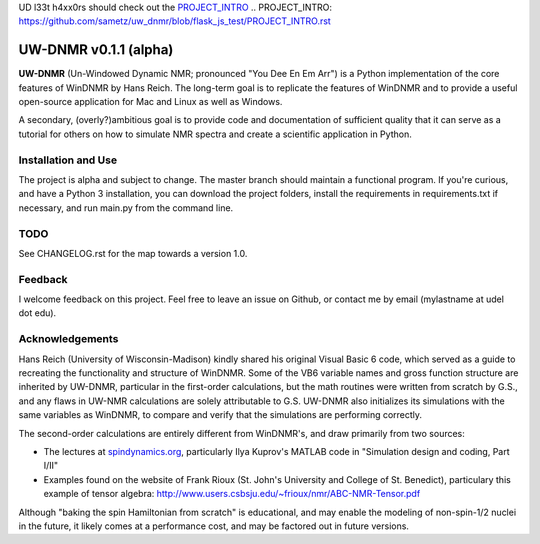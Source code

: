 UD l33t h4xx0rs should check out the `PROJECT_INTRO`_
.. _`PROJECT_INTRO`: https://github.com/sametz/uw_dnmr/blob/flask_js_test/PROJECT_INTRO.rst

UW-DNMR v0.1.1 (alpha)
**********************

**UW-DNMR** (Un-Windowed Dynamic NMR; pronounced "You Dee En Em Arr") is a
Python implementation of the core features of WinDNMR by Hans Reich. The
long-term goal is to replicate the features of WinDNMR and to provide a
useful open-source application for Mac and Linux as well as Windows.

A secondary, (overly?)ambitious goal is to provide code and documentation of
sufficient quality that it can serve as a tutorial for others on how to
simulate NMR spectra and create a scientific application in Python.

Installation and Use
====================

The project is alpha and subject to change. The master branch should
maintain a functional program. If you're curious, and have a Python 3
installation, you can download the project folders, install the requirements in requirements.txt if necessary, and run main.py from the command line.

TODO
====

See CHANGELOG.rst for the map towards a version 1.0.

Feedback
========

I welcome feedback on this project. Feel free to leave an issue on Github, or
contact me by email (mylastname at udel dot edu).

Acknowledgements
================

Hans Reich (University of Wisconsin-Madison) kindly shared his original Visual
Basic 6 code, which served as a
guide to recreating the functionality and structure of WinDNMR.
Some of the VB6 variable names and gross function structure are
inherited by UW-DNMR, particular in the first-order calculations, but the
math routines were written from scratch by G.S., and any flaws in UW-NMR
calculations are solely attributable to G.S.
UW-DNMR also initializes its simulations with the same variables as
WinDNMR, to compare and verify that the simulations are performing correctly.

The second-order calculations are entirely different from WinDNMR's, and draw
primarily from two sources:

* The lectures at `spindynamics.org <http://spindynamics.org/support.php>`_, particularly Ilya Kuprov's MATLAB code in "Simulation design and coding, Part I/II"
* Examples found on the website of Frank Rioux (St. John's University and College of St. Benedict), particulary this example of tensor algebra: `<http://www.users.csbsju.edu/~frioux/nmr/ABC-NMR-Tensor.pdf>`_

Although "baking the spin Hamiltonian from scratch" is educational, and may
enable the modeling of non-spin-1/2 nuclei in the future, it likely comes at
a performance cost, and may be factored out in future versions.
